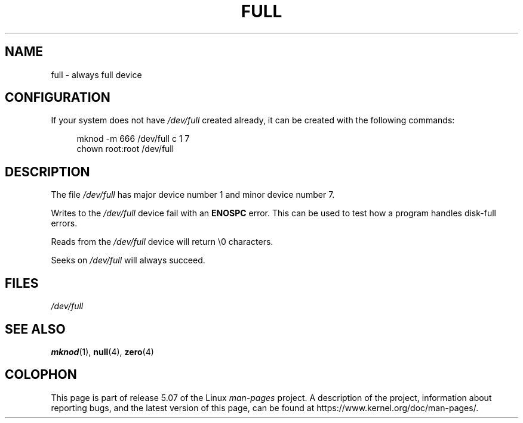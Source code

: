 .\" This man-page is Copyright (C) 1997 John S. Kallal
.\"
.\" %%%LICENSE_START(VERBATIM)
.\" Permission is granted to make and distribute verbatim copies of this
.\" manual provided the copyright notice and this permission notice are
.\" preserved on all copies.
.\"
.\" Permission is granted to copy and distribute modified versions of this
.\" manual under the conditions for verbatim copying, provided that the
.\" entire resulting derived work is distributed under the terms of a
.\" permission notice identical to this one.
.\"
.\" Since the Linux kernel and libraries are constantly changing, this
.\" manual page may be incorrect or out-of-date.  The author(s) assume no
.\" responsibility for errors or omissions, or for damages resulting from
.\" the use of the information contained herein.  The author(s) may not
.\" have taken the same level of care in the production of this manual,
.\" which is licensed free of charge, as they might when working
.\" professionally.
.\"
.\" Formatted or processed versions of this manual, if unaccompanied by
.\" the source, must acknowledge the copyright and authors of this work.
.\" %%%LICENSE_END
.\"
.\" correction, aeb, 970825
.TH FULL 4 2019-03-06 "Linux" "Linux Programmer's Manual"
.SH NAME
full \- always full device
.SH CONFIGURATION
If your system does not have
.I /dev/full
created already, it
can be created with the following commands:
.PP
.in +4n
.EX
mknod \-m 666 /dev/full c 1 7
chown root:root /dev/full
.EE
.in
.SH DESCRIPTION
The file
.I /dev/full
has major device number 1
and minor device number 7.
.PP
Writes to the
.I /dev/full
device fail with an
.B ENOSPC
error.
This can be used to test how a program handles disk-full errors.
.PP
Reads from the
.I /dev/full
device will return \e0 characters.
.PP
Seeks on
.I /dev/full
will always succeed.
.SH FILES
.I /dev/full
.SH SEE ALSO
.BR mknod (1),
.BR null (4),
.BR zero (4)
.SH COLOPHON
This page is part of release 5.07 of the Linux
.I man-pages
project.
A description of the project,
information about reporting bugs,
and the latest version of this page,
can be found at
\%https://www.kernel.org/doc/man\-pages/.
